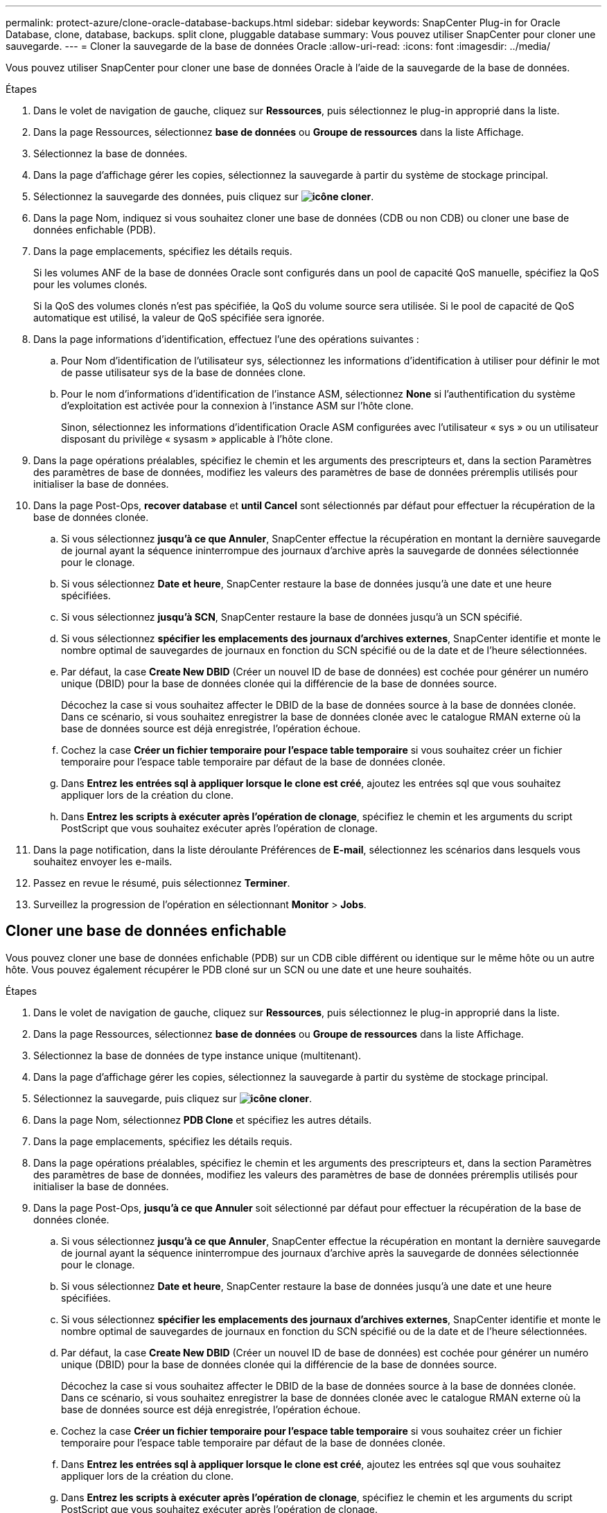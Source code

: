 ---
permalink: protect-azure/clone-oracle-database-backups.html 
sidebar: sidebar 
keywords: SnapCenter Plug-in for Oracle Database, clone, database, backups. split clone, pluggable database 
summary: Vous pouvez utiliser SnapCenter pour cloner une sauvegarde. 
---
= Cloner la sauvegarde de la base de données Oracle
:allow-uri-read: 
:icons: font
:imagesdir: ../media/


[role="lead"]
Vous pouvez utiliser SnapCenter pour cloner une base de données Oracle à l'aide de la sauvegarde de la base de données.

.Étapes
. Dans le volet de navigation de gauche, cliquez sur *Ressources*, puis sélectionnez le plug-in approprié dans la liste.
. Dans la page Ressources, sélectionnez *base de données* ou *Groupe de ressources* dans la liste Affichage.
. Sélectionnez la base de données.
. Dans la page d'affichage gérer les copies, sélectionnez la sauvegarde à partir du système de stockage principal.
. Sélectionnez la sauvegarde des données, puis cliquez sur *image:../media/clone_icon.gif["icône cloner"]*.
. Dans la page Nom, indiquez si vous souhaitez cloner une base de données (CDB ou non CDB) ou cloner une base de données enfichable (PDB).
. Dans la page emplacements, spécifiez les détails requis.
+
Si les volumes ANF de la base de données Oracle sont configurés dans un pool de capacité QoS manuelle, spécifiez la QoS pour les volumes clonés.

+
Si la QoS des volumes clonés n'est pas spécifiée, la QoS du volume source sera utilisée. Si le pool de capacité de QoS automatique est utilisé, la valeur de QoS spécifiée sera ignorée.

. Dans la page informations d'identification, effectuez l'une des opérations suivantes :
+
.. Pour Nom d'identification de l'utilisateur sys, sélectionnez les informations d'identification à utiliser pour définir le mot de passe utilisateur sys de la base de données clone.
.. Pour le nom d'informations d'identification de l'instance ASM, sélectionnez *None* si l'authentification du système d'exploitation est activée pour la connexion à l'instance ASM sur l'hôte clone.
+
Sinon, sélectionnez les informations d'identification Oracle ASM configurées avec l'utilisateur « sys » ou un utilisateur disposant du privilège « sysasm » applicable à l'hôte clone.



. Dans la page opérations préalables, spécifiez le chemin et les arguments des prescripteurs et, dans la section Paramètres des paramètres de base de données, modifiez les valeurs des paramètres de base de données préremplis utilisés pour initialiser la base de données.
. Dans la page Post-Ops, *recover database* et *until Cancel* sont sélectionnés par défaut pour effectuer la récupération de la base de données clonée.
+
.. Si vous sélectionnez *jusqu'à ce que Annuler*, SnapCenter effectue la récupération en montant la dernière sauvegarde de journal ayant la séquence ininterrompue des journaux d'archive après la sauvegarde de données sélectionnée pour le clonage.
.. Si vous sélectionnez *Date et heure*, SnapCenter restaure la base de données jusqu'à une date et une heure spécifiées.
.. Si vous sélectionnez *jusqu'à SCN*, SnapCenter restaure la base de données jusqu'à un SCN spécifié.
.. Si vous sélectionnez *spécifier les emplacements des journaux d'archives externes*, SnapCenter identifie et monte le nombre optimal de sauvegardes de journaux en fonction du SCN spécifié ou de la date et de l'heure sélectionnées.
.. Par défaut, la case *Create New DBID* (Créer un nouvel ID de base de données) est cochée pour générer un numéro unique (DBID) pour la base de données clonée qui la différencie de la base de données source.
+
Décochez la case si vous souhaitez affecter le DBID de la base de données source à la base de données clonée. Dans ce scénario, si vous souhaitez enregistrer la base de données clonée avec le catalogue RMAN externe où la base de données source est déjà enregistrée, l'opération échoue.

.. Cochez la case *Créer un fichier temporaire pour l'espace table temporaire* si vous souhaitez créer un fichier temporaire pour l'espace table temporaire par défaut de la base de données clonée.
.. Dans *Entrez les entrées sql à appliquer lorsque le clone est créé*, ajoutez les entrées sql que vous souhaitez appliquer lors de la création du clone.
.. Dans *Entrez les scripts à exécuter après l'opération de clonage*, spécifiez le chemin et les arguments du script PostScript que vous souhaitez exécuter après l'opération de clonage.


. Dans la page notification, dans la liste déroulante Préférences de *E-mail*, sélectionnez les scénarios dans lesquels vous souhaitez envoyer les e-mails.
. Passez en revue le résumé, puis sélectionnez *Terminer*.
. Surveillez la progression de l'opération en sélectionnant *Monitor* > *Jobs*.




== Cloner une base de données enfichable

Vous pouvez cloner une base de données enfichable (PDB) sur un CDB cible différent ou identique sur le même hôte ou un autre hôte. Vous pouvez également récupérer le PDB cloné sur un SCN ou une date et une heure souhaités.

.Étapes
. Dans le volet de navigation de gauche, cliquez sur *Ressources*, puis sélectionnez le plug-in approprié dans la liste.
. Dans la page Ressources, sélectionnez *base de données* ou *Groupe de ressources* dans la liste Affichage.
. Sélectionnez la base de données de type instance unique (multitenant).
. Dans la page d'affichage gérer les copies, sélectionnez la sauvegarde à partir du système de stockage principal.
. Sélectionnez la sauvegarde, puis cliquez sur *image:../media/clone_icon.gif["icône cloner"]*.
. Dans la page Nom, sélectionnez *PDB Clone* et spécifiez les autres détails.
. Dans la page emplacements, spécifiez les détails requis.
. Dans la page opérations préalables, spécifiez le chemin et les arguments des prescripteurs et, dans la section Paramètres des paramètres de base de données, modifiez les valeurs des paramètres de base de données préremplis utilisés pour initialiser la base de données.
. Dans la page Post-Ops, *jusqu'à ce que Annuler* soit sélectionné par défaut pour effectuer la récupération de la base de données clonée.
+
.. Si vous sélectionnez *jusqu'à ce que Annuler*, SnapCenter effectue la récupération en montant la dernière sauvegarde de journal ayant la séquence ininterrompue des journaux d'archive après la sauvegarde de données sélectionnée pour le clonage.
.. Si vous sélectionnez *Date et heure*, SnapCenter restaure la base de données jusqu'à une date et une heure spécifiées.
.. Si vous sélectionnez *spécifier les emplacements des journaux d'archives externes*, SnapCenter identifie et monte le nombre optimal de sauvegardes de journaux en fonction du SCN spécifié ou de la date et de l'heure sélectionnées.
.. Par défaut, la case *Create New DBID* (Créer un nouvel ID de base de données) est cochée pour générer un numéro unique (DBID) pour la base de données clonée qui la différencie de la base de données source.
+
Décochez la case si vous souhaitez affecter le DBID de la base de données source à la base de données clonée. Dans ce scénario, si vous souhaitez enregistrer la base de données clonée avec le catalogue RMAN externe où la base de données source est déjà enregistrée, l'opération échoue.

.. Cochez la case *Créer un fichier temporaire pour l'espace table temporaire* si vous souhaitez créer un fichier temporaire pour l'espace table temporaire par défaut de la base de données clonée.
.. Dans *Entrez les entrées sql à appliquer lorsque le clone est créé*, ajoutez les entrées sql que vous souhaitez appliquer lors de la création du clone.
.. Dans *Entrez les scripts à exécuter après l'opération de clonage*, spécifiez le chemin et les arguments du script PostScript que vous souhaitez exécuter après l'opération de clonage.


. Dans la page notification, dans la liste déroulante Préférences de *E-mail*, sélectionnez les scénarios dans lesquels vous souhaitez envoyer les e-mails.
. Passez en revue le résumé, puis sélectionnez *Terminer*.
. Surveillez la progression de l'opération en sélectionnant *Monitor* > *Jobs*.




== Fractionner un clone de base de données Oracle

Vous pouvez utiliser SnapCenter pour séparer une ressource clonée de la ressource parent. Le clone divisé devient indépendant de la ressource parent.

.Étapes
. Dans le volet de navigation de gauche, cliquez sur *Ressources*, puis sélectionnez le plug-in approprié dans la liste.
. Dans la page Ressources, sélectionnez *Database* dans la liste vue.
. Sélectionnez la ressource clonée (par exemple, la base de données ou la LUN), puis cliquez sur *image:../media/clone_icon.gif["icône cloner"]*.
. Vérifiez la taille estimée du clone à diviser et l'espace requis disponible sur l'agrégat, puis cliquez sur *Start*.
. Surveillez la progression de l'opération en cliquant sur *moniteur* > *travaux*.




== Séparer le clone d'une base de données enfichable

Vous pouvez utiliser SnapCenter pour diviser une base de données clonée enfichable (PDB).

.Étapes
. Dans le volet de navigation de gauche, cliquez sur *Ressources*, puis sélectionnez le plug-in approprié dans la liste.
. Sélectionnez la base de données du conteneur source (CDB) dans la vue ressource ou groupe de ressources.
. Dans la vue gérer les copies, sélectionnez *clones* dans les systèmes de stockage principaux.
. Sélectionnez le clone PDB (targetCDB:PDBClone), puis cliquez sur *image:../media/clone_icon.gif["icône cloner"]*.
. Vérifiez la taille estimée du clone à diviser et l'espace requis disponible sur l'agrégat, puis cliquez sur *Start*.
. Surveillez la progression de l'opération en cliquant sur *moniteur* > *travaux*.

